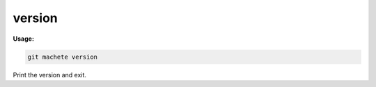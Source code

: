 .. _version:

version
=======
**Usage:**

.. code-block:: shell

    git machete version

Print the version and exit.

